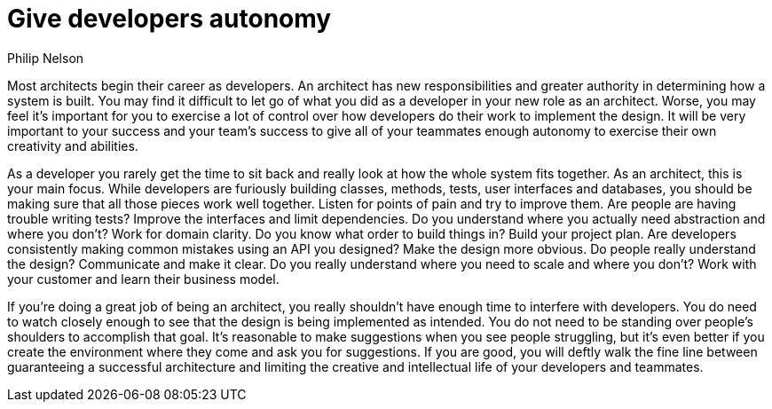 = Give developers autonomy
:author: Philip Nelson

Most architects begin their career as developers.
An architect has new responsibilities and greater authority in determining how a system is built.
You may find it difficult to let go of what you did as a developer in your new role as an architect.
Worse, you may feel it's important for you to exercise a lot of control over how developers do their work to implement the design.
It will be very important to your success and your team's success to give all of your teammates enough autonomy to exercise their own creativity and abilities.

As a developer you rarely get the time to sit back and really look at how the whole system fits together.
As an architect, this is your main focus.
While developers are furiously building classes, methods, tests, user interfaces and databases, you should be making sure that all those pieces work well together.
Listen for points of pain and try to improve them.
Are people are having trouble writing tests?
Improve the interfaces and limit dependencies.
Do you understand where you actually need abstraction and where you don't?
Work for domain clarity.
Do you know what order to build things in?
Build your project plan.
Are developers consistently making common mistakes using an API you designed?
Make the design more obvious.
Do people really understand the design?
Communicate and make it clear.
Do you really understand where you need to scale and where you don't?
Work with your customer and learn their business model.

If you're doing a great job of being an architect, you really shouldn't have enough time to interfere with developers.
You do need to watch closely enough to see that the design is being implemented as intended.
You do not need to be standing over people's shoulders to accomplish that goal.
It's reasonable to make suggestions when you see people struggling, but it's even better if you create the environment where they come and ask you for suggestions.
If you are good, you will deftly walk the fine line between guaranteeing a successful architecture and limiting the creative and intellectual life of your developers and teammates.
